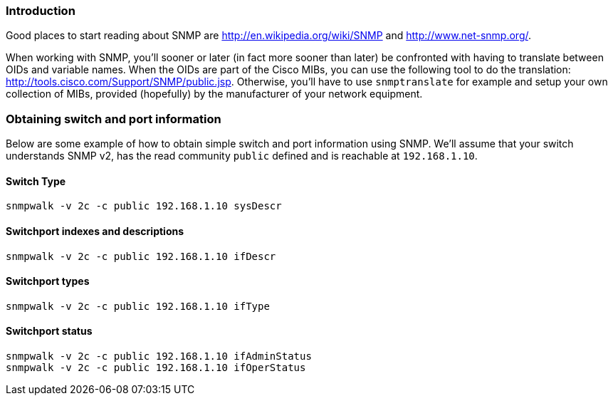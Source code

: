 // to display images directly on GitHub
ifdef::env-github[]
:encoding: UTF-8
:lang: en
:doctype: book
:toc: left
:imagesdir: ../images
endif::[]

////

    This file is part of the PacketFence project.

    See PacketFence_Developers_Guide.asciidoc
    for authors, copyright and license information.

////

//== SNMP

=== Introduction

Good places to start reading about SNMP are http://en.wikipedia.org/wiki/SNMP
and http://www.net-snmp.org/.

When working with SNMP, you'll sooner or later (in fact more sooner than later) be confronted with having
to translate between OIDs and variable names. When the OIDs are part of the Cisco MIBs, you can use the
following tool to do the translation: http://tools.cisco.com/Support/SNMP/public.jsp. Otherwise, you'll
have to use `snmptranslate` for example and setup your own collection of MIBs, provided (hopefully) by
the manufacturer of your network equipment.

=== Obtaining switch and port information

Below are some example of how to obtain simple switch and port information using SNMP. We'll assume that
your switch understands SNMP v2, has the read community `public` defined and is reachable at `192.168.1.10`.

==== Switch Type

  snmpwalk -v 2c -c public 192.168.1.10 sysDescr

==== Switchport indexes and descriptions

  snmpwalk -v 2c -c public 192.168.1.10 ifDescr

==== Switchport types

  snmpwalk -v 2c -c public 192.168.1.10 ifType

==== Switchport status

  snmpwalk -v 2c -c public 192.168.1.10 ifAdminStatus
  snmpwalk -v 2c -c public 192.168.1.10 ifOperStatus
